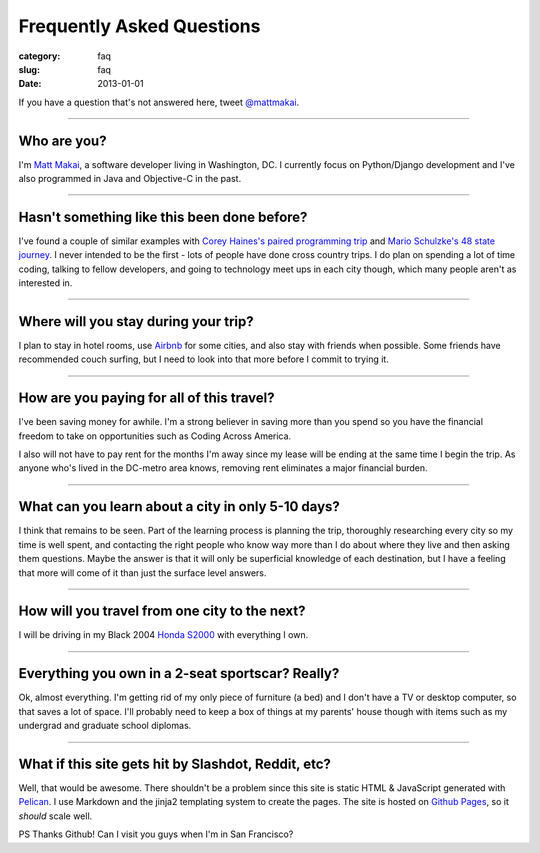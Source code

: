 Frequently Asked Questions
==========================

:category: faq
:slug: faq
:date: 2013-01-01


If you have a question that's not answered here, tweet 
`@mattmakai <http://twitter.com/mattmakai>`_.

----

Who are you?
------------
I'm `Matt Makai <http://www.mattmakai.com/pages/about.html>`_, a software 
developer living in Washington, DC. I currently focus on Python/Django 
development and I've also programmed in Java and Objective-C in the past.

----

Hasn't something like this been done before?
--------------------------------------------
I've found a couple of similar examples with 
`Corey Haines's paired programming trip <http://www.techhumans.com/2012/07/27/interview-with-corey-haines-august-2011/>`_ and 
`Mario Schulzke's 48 state journey <http://www.siliconprairienews.com/2012/08/ideamensch-founder-discusses-his-company-48-state-journey-video>`_. 
I never intended to be the first - lots of people have done cross country 
trips. I do plan on spending a lot of time coding, talking to fellow
developers, and going to technology meet ups in each city though, which
many people aren't as interested in.

----


Where will you stay during your trip?
-------------------------------------
I plan to stay in hotel rooms, use `Airbnb <http://www.airbnb.com/>`_ 
for some cities, and also stay with friends when possible. Some friends
have recommended couch surfing, but I need to look into that more
before I commit to trying it.

----

How are you paying for all of this travel?
------------------------------------------
I've been saving money for awhile. I'm a strong believer in saving
more than you spend so you have the financial freedom to take on
opportunities such as Coding Across America.

I also will not have to pay rent for the months I'm away since my lease will
be ending at the same time I begin the trip. As anyone who's lived in the 
DC-metro area knows, removing rent eliminates a major financial burden.

----

What can you learn about a city in only 5-10 days?
--------------------------------------------------
I think that remains to be seen. Part of the learning process is planning
the trip, thoroughly researching every city so my time is well spent, and
contacting the right people who know way more than I do about where they
live and then asking them questions. Maybe the answer is that it will only 
be superficial knowledge of each destination, but I have a feeling that 
more will come of it than just the surface level answers.

----

How will you travel from one city to the next?
----------------------------------------------
I will be driving in my Black 2004 
`Honda S2000 <http://en.wikipedia.org/wiki/Honda_S2000>`_ with 
everything I own.

----

Everything you own in a 2-seat sportscar? Really?
-------------------------------------------------
Ok, almost everything. I'm getting rid of my only piece of furniture (a bed) 
and I don't have a TV or desktop computer, so that saves a lot of space. 
I'll probably need to keep a box of things at my parents' house though with
items such as my undergrad and graduate school diplomas.

----

What if this site gets hit by Slashdot, Reddit, etc?
----------------------------------------------------
Well, that would be awesome. There shouldn't be a problem since this site is
static HTML & JavaScript generated with
`Pelican <http://pelican.readthedocs.org/en/latest/>`_. I use Markdown
and the jinja2 templating system to create the pages. The site is hosted 
on `Github Pages <http://pages.github.com/>`_, so it *should* scale well.

PS Thanks Github! Can I visit you guys when I'm in San Francisco?

